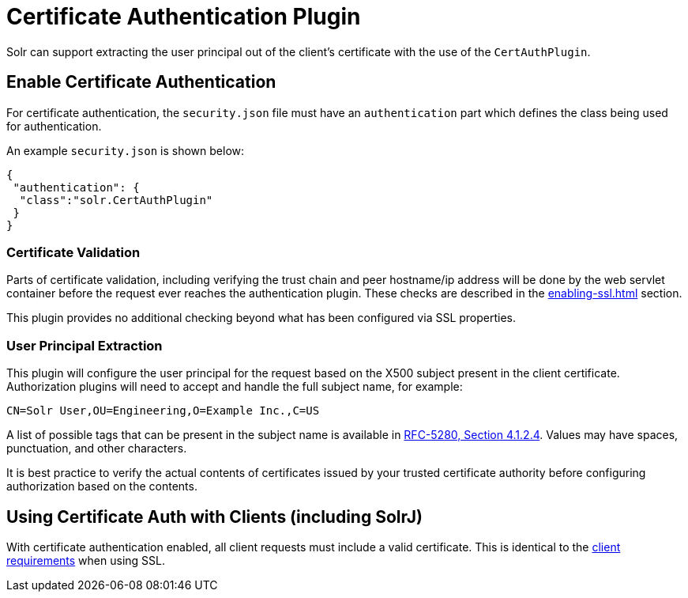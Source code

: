 = Certificate Authentication Plugin
// Licensed to the Apache Software Foundation (ASF) under one
// or more contributor license agreements.  See the NOTICE file
// distributed with this work for additional information
// regarding copyright ownership.  The ASF licenses this file
// to you under the Apache License, Version 2.0 (the
// "License"); you may not use this file except in compliance
// with the License.  You may obtain a copy of the License at
//
//   http://www.apache.org/licenses/LICENSE-2.0
//
// Unless required by applicable law or agreed to in writing,
// software distributed under the License is distributed on an
// "AS IS" BASIS, WITHOUT WARRANTIES OR CONDITIONS OF ANY
// KIND, either express or implied.  See the License for the
// specific language governing permissions and limitations
// under the License.

Solr can support extracting the user principal out of the client's certificate with the use of the `CertAuthPlugin`.

== Enable Certificate Authentication

For certificate authentication, the `security.json` file must have an `authentication` part which defines the class being used for authentication.

An example `security.json` is shown below:

[source,json]
----
{
 "authentication": {
  "class":"solr.CertAuthPlugin"
 }
}
----

=== Certificate Validation

Parts of certificate validation, including verifying the trust chain and peer hostname/ip address will be done by the web servlet container before the request ever reaches the authentication plugin.
These checks are described in the xref:enabling-ssl.adoc[] section.

This plugin provides no additional checking beyond what has been configured via SSL properties.

=== User Principal Extraction

This plugin will configure the user principal for the request based on the X500 subject present in the client certificate.
Authorization plugins will need to accept and handle the full subject name, for example:

[source,text]
----
CN=Solr User,OU=Engineering,O=Example Inc.,C=US
----

A list of possible tags that can be present in the subject name is available in https://tools.ietf.org/html/rfc5280#section-4.1.2.4[RFC-5280, Section 4.1.2.4].
Values may have spaces, punctuation, and other characters.

It is best practice to verify the actual contents of certificates issued by your trusted certificate authority before configuring authorization based on the contents.

== Using Certificate Auth with Clients (including SolrJ)

With certificate authentication enabled, all client requests must include a valid certificate.
This is identical to the xref:enabling-ssl.adoc#example-client-actions[client requirements] when using SSL.
